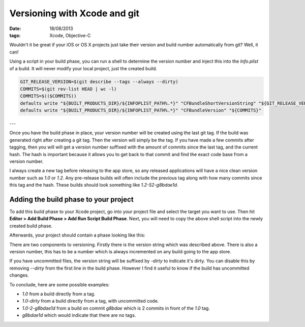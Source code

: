 Versioning with Xcode and git
#############################

:date: 18/08/2013
:tags: Xcode, Objective-C

Wouldn't it be great if your iOS or OS X projects just take their version and
build number automatically from git? Well, it can!

Using a script in your build phase, you can run a shell to determine the
version number and inject this into the `Info.plist` of a build. It will
never modify your local project, just the created build.

.. code-block:: bash

    GIT_RELEASE_VERSION=$(git describe --tags --always --dirty)
    COMMITS=$(git rev-list HEAD | wc -l)
    COMMITS=$(($COMMITS))
    defaults write "${BUILT_PRODUCTS_DIR}/${INFOPLIST_PATH%.*}" "CFBundleShortVersionString" "${GIT_RELEASE_VERSION#*v}"
    defaults write "${BUILT_PRODUCTS_DIR}/${INFOPLIST_PATH%.*}" "CFBundleVersion" "${COMMITS}"

---

Once you have the build phase in place, your version number will be created
using the last git tag. If the build was generated right after creating a git
tag. Then the version will simply be the tag. If you have made a few commits
after tagging, then you will will get a version number suffixed with the amount
of commits since the last tag, and the current hash. The hash is important
because it allows you to get back to that commit and find the exact code base
from a version number.

I always create a new tag before releasing to the app store, so any released
applications will have a nice clean version number such as `1.0` or `1.2`. Any
pre-release builds will often include the previous tag along with how many
commits since this tag and the hash. These builds should look something like
`1.2-52-g8bdae1d`.

Adding the build phase to your project
--------------------------------------

To add this build phase to your Xcode project, go into your project file and
select the target you want to use. Then hit **Editor > Add Build Phase > Add
Run Script Build Phase**. Next, you will need to copy the above shell script
into the newly created build phase.

Afterwards, your project should contain a phase looking like this:

.. image:: /images/versioning-with-xcode.png
    :alt: Adding the build phase to your project
    :width: 671px
    :height: 563px
    :align: center

There are two components to versioning. Firstly there is the version string
which was described above. There is also a version number, this has to be a
number which is always incremented on any build going to the app store.

If you have uncommitted files, the version string will be suffixed by `-dirty`
to indicate it's dirty. You can disable this by removing `--dirty` from the
first line in the build phase. However I find it useful to know if the build
has uncommitted changes.

To conclude, here are some possible examples:

* `1.0` from a build directly from a tag.
* `1.0-dirty` from a build directly from a tag, with uncommitted code.
* `1.0-2-g8bdae1d` from a build on commit `g8bdae` which is 2 commits in
  front of the `1.0` tag.
* `g8bdae1d` which would indicate that there are no tags.
